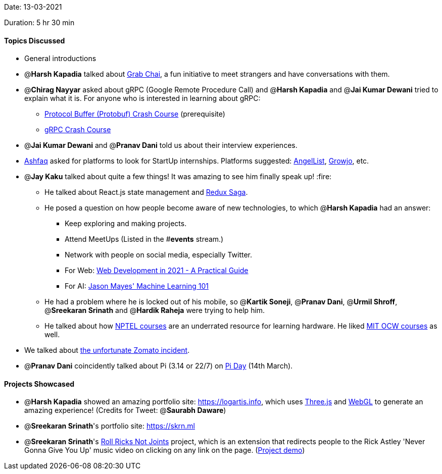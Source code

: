 Date: 13-03-2021

Duration: 5 hr 30 min 

==== Topics Discussed

* General introductions
* @*Harsh Kapadia* talked about https://twitter.com/GrabChai[Grab Chai], a fun initiative to meet strangers and have conversations with them.
* @*Chirag Nayyar* asked about gRPC (Google Remote Procedure Call) and @*Harsh Kapadia* and @*Jai Kumar Dewani* tried to explain what it is. For anyone who is interested in learning about gRPC:
 ** https://www.youtube.com/watch?v=46O73On0gyI[Protocol Buffer (Protobuf) Crash Course] (prerequisite)
 ** https://www.youtube.com/watch?v=Yw4rkaTc0f8[gRPC Crash Course]
* @*Jai Kumar Dewani* and @*Pranav Dani* told us about their interview experiences.
* https://twitter.com/ashfaq_ulhaq[Ashfaq] asked for platforms to look for StartUp internships. Platforms suggested: https://angel.co/[AngelList], https://growjo.com/[Growjo], etc.
* @*Jay Kaku* talked about quite a few things! It was amazing to see him finally speak up! :fire:
 ** He talked about React.js state management and https://redux-saga.js.org/[Redux Saga].
 ** He posed a question on how people become aware of new technologies, to which @*Harsh Kapadia* had an answer:
  *** Keep exploring and making projects.
  *** Attend MeetUps (Listed in the #*events* stream.)
  *** Network with people on social media, especially Twitter.
  *** For Web: https://www.youtube.com/watch?v=VfGW0Qiy2I0[Web Development in 2021 - A Practical Guide]
  *** For AI: https://otc.zulipchat.com/#narrow/stream/258661-ai/topic/general/near/229897334[Jason Mayes' Machine Learning 101]
 ** He had a problem where he is locked out of his mobile, so @*Kartik Soneji*, @*Pranav Dani*, @*Urmil Shroff*, @*Sreekaran Srinath* and @*Hardik Raheja* were trying to help him.
 ** He talked about how https://nptel.ac.in/[NPTEL courses] are an underrated resource for learning hardware. He liked https://ocw.mit.edu/index.htm[MIT OCW courses] as well.
* We talked about https://www.hindustantimes.com/india-news/let-the-truth-win-zomato-delivery-man-denies-assaulting-woman-in-bengaluru-101615646432011.html[the unfortunate Zomato incident].
* @*Pranav Dani* coincidently talked about Pi (3.14 or 22/7) on https://www.piday.org/[Pi Day] (14th March).



==== Projects Showcased

* @*Harsh Kapadia* showed an amazing portfolio site: https://logartis.info, which uses https://threejs.org/[Three.js] and https://get.webgl.org/[WebGL] to generate an amazing experience! (Credits for Tweet: @*Saurabh Daware*)
* @*Sreekaran Srinath*'s portfolio site: https://skrn.ml
* @*Sreekaran Srinath*'s https://devpost.com/software/roll-ricks-not-joints[Roll Ricks Not Joints] project, which is an extension that redirects people to the Rick Astley 'Never Gonna Give You Up' music video on clicking on any link on the page. (https://www.youtube.com/watch?v=dQw4w9WgXcQ[Project demo])


